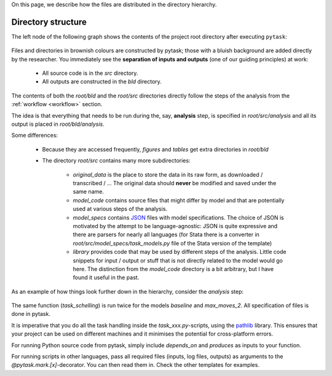 

On this page, we describe how the files are distributed in the directory hierarchy.


.. _pydirectory_structure:

Directory structure
-------------------

The left node of the following graph shows the contents of the project root directory after executing ``pytask``:

.. figure:: ../bld/example/python/project_hierarchies_big_pic.png
   :width: 50em

Files and directories in brownish colours are constructed by pytask; those with a bluish background are added directly by the researcher. You immediately see the **separation of inputs and outputs** (one of our guiding principles) at work:

    * All source code is in the *src* directory.
    * All outputs are constructed in the *bld* directory.

The contents of both the *root/bld* and the *root/src* directories directly follow the steps of the analysis from the :ref:`workflow <workflow>` section.

The idea is that everything that needs to be run during the, say, **analysis** step, is specified in *root/src/analysis* and all its output is placed in *root/bld/analysis*.

Some differences:

    * Because they are accessed frequently, *figures* and *tables* get extra directories in *root/bld*
    * The directory *root/src* contains many more subdirectories:

        * *original_data* is the place to store the data in its raw form, as downloaded / transcribed / ... The original data should **never** be modified and saved under the same name.
        * *model_code* contains source files that might differ by model and that are potentially used at various steps of the analysis.
        * *model_specs* contains `JSON <http://www.json.org/>`_ files with model specifications. The choice of JSON is motivated by the attempt to be language-agnostic: JSON is quite expressive and there are parsers for nearly all languages (for Stata there is a converter in *root/src/model_specs/task_models.py* file of the Stata version of the template)
        * *library* provides code that may be used by different steps of the analysis. Little code snippets for input / output or stuff that is not directly related to the model would go here. The distinction from the *model_code* directory is a bit arbitrary, but I have found it useful in the past.


As an example of how things look further down in the hierarchy, consider the *analysis* step:

.. figure:: ../bld/example/python/project_hierarchies_analysis.png
   :width: 30em

The same function (`task_schelling`) is run twice for the models `baseline` and `max_moves_2`. All specification of files is done in pytask.

It is imperative that you do all the task handling inside the `task_xxx.py`-scripts, using the `pathlib <https://realpython.com/python-pathlib/>`_ library. This ensures that your project can be used on different machines and it minimises the potential for cross-platform errors.

For running Python source code from pytask, simply include `depends_on` and `produces` as inputs to your function.

For running scripts in other languages, pass all required files (inputs, log files, outputs) as arguments to the `@pytask.mark.[x]`-decorator. You can then read them in. Check the other templates for examples.
